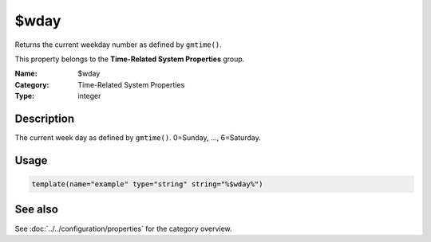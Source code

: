 .. _prop-system-time-wday:
.. _properties.system-time.wday:

$wday
=====

.. index::
   single: properties; $wday
   single: $wday

.. summary-start

Returns the current weekday number as defined by ``gmtime()``.

.. summary-end

This property belongs to the **Time-Related System Properties** group.

:Name: $wday
:Category: Time-Related System Properties
:Type: integer

Description
-----------
The current week day as defined by ``gmtime()``. 0=Sunday, ..., 6=Saturday.

Usage
-----
.. _properties.system-time.wday-usage:

.. code-block:: rsyslog

   template(name="example" type="string" string="%$wday%")

See also
--------
See :doc:`../../configuration/properties` for the category overview.
